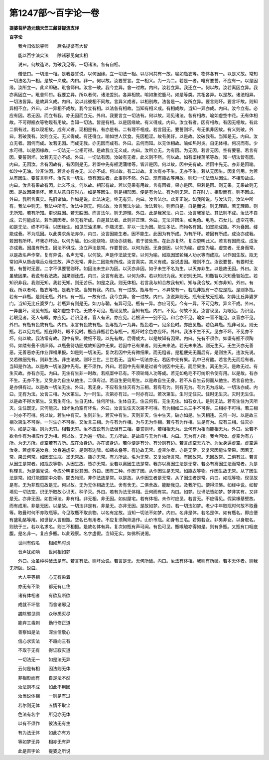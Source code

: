 第1247部～百字论一卷
========================

**提婆菩萨造元魏天竺三藏菩提流支译**

**百字论**


　　我今归依聪睿师　　厥名提婆有大智

　　能以百字演实法　　除诸邪见向实相

　　说曰。何故造论。为破我见等。一切诸法。各有自相。

　　僧佉曰。一切法一相。是我要誓说。以何因缘。立一切法一相。以尽同共有一故。喻如瓶衣等。物体各有一。以是义故。常知一切法名为一相。是故一义成。内曰。非一。何以故。汝要誓言。立一相义。为一为二。若是一者。唯有要誓。不应有一。以是因缘。汝所立一。此义即破。毗舍师曰。汝言一破。我今立异。舍一过故。内曰。汝若立异。我还立一。何以故。汝若离因立异。我亦离因立一。毗舍师曰。我要立异。所以者何。诸法差别。各异相故。喻如象驼鹿马。如是等类。其相各异。以是故。诸法相异。一切法皆异。是故异义成。内曰。汝以此彼相不同故。言异义成者。以相别故。法各是一。汝所立异。要言则坏。要言坏故。则知异相不立。外曰。以一异相不成故。我今立有相。以法各有相故。当知有相义成。有相成故。当知一异亦成。内曰。汝今立有。必应有因。若无因。而立有我。亦无因而立无。外曰。我要言立一切法有。何以故。现见诸法。各有相故。喻如虚空中花。无有体相故。不可得瓶衣等物现有用故。当知一切法。皆是有相。以是因缘故。有义得成。内曰。汝立有者。因有相故。有因无相故。有此二俱有过。若以现相故。成有义者。现相是有。有亦是有。二有理不相成。若言因无。要誓则坏。有无俱非因故。有义则破。外曰。若破我有。汝则立无。无义得成。有还得立。喻如世人饮食。先因粗涩。故有美好。以是故。汝破我有。当知是无。内曰。汝立无者。因何而成。汝若无因。而成无我。亦无因而成有。外曰。云何而知。以无体相故。喻如热时炎。自无体相。何况而有。少水可得。以是因缘故。一切法无一尘相可得。是故我立无义成。内曰。汝所立无。为有因。为无因。若言无因。空有要誓。若言有因。要誓则坏。汝若无无亦不成。外曰。一切法有因。汝破有无者。此义则不然。何以故。如有埿缕蒲苇等故。知一切法皆有因。内曰。无因汝。言有因故有。有因则是无。若埿中先有瓶泥蒲缕等。皆非是因。何以故。因中先有故。若因中先无。亦非是因喻。如沙中无油。沙非油因。若言亦有亦无。义亦不成。何以故。有二过故。复次有亦不生。无亦不生。若从无因生。因复何用。为若从有因生。要誓言则坏。汝先言一切法。皆有因生者。此事则不然。外曰。现有瓶衣等用故。则知一切法皆从因生。不相形故成。内曰。汝言有果故有因。此义不成。何以故。相形有故。若以见果有用故。言有因者。果亦是因。果若是因。则无果。无果故则无因。是故因果俱坏。若言从意自在时方。如是等因生。则是相形因。便是有为法。有为则无常。自在时方。相形而有。则不因成。外曰。我所言真实。先旧诸仙。作如是说。此法决定。终无有异。内曰。汝言法尔。此非正说。如我所说。与汝法异。汝法中所有。我法中则无。我法中所有。汝法中则无。何以故。汝言我法尔故。汝法若尔。则但自是。自是而说。则无理趣。若无理趣。则无所知。若有所知。更说胜因。若无胜因。而言法尔。则无道理。外曰。此是我家法。内曰。汝言我家法。其法则不成。汝法不自成。云何能成法。若当离因者。终无有所成。自是其法者。此则非正理。外曰。无法非因生。如兔角。龟毛。石女儿。虚空花等。如是无法。终不可得。以因缘生。如见压油求麻。作瓶求埿。非以一法为因。能生多法。而物各有因。如埿能成瓶。不为叠因。缕能成叠。不为瓶因。以此类求余法亦尔。内曰。汝言因能生者。因不能生。此因为有所成。为有所坏。若因有所成。成汝亦成我。若因有所坏。坏我亦坏汝。以何为喻。如火能烧物。烧汝亦烧我。若于彼处热。在此亦复然。复次更明此义。若言有因而成。成汝亦成我。因虽有所生。因法不俱成。汝立声法是常。作要誓说。以何为因。无身是因。以何为喻。虚空为喻。虚空者。无身而常。以是故名声作常。复有异说。名声无常。以何故。声是作法故无常。以何为喻。如瓶因埿轮绳人功水等而成瓶。以作因生故。瓶无常如声从唇齿喉舌众缘生故。声亦无常。非此二因能有所成。汝言真实。其义有成。妄说虚因。理则不立。汝说要誓。有要时无誓。有誓时无要。二字不俱要誓则坏。如因法未生非为因。以灭亦非因。如子未生不名为生。以灭亦非生。以是故无因。外曰。汝虽破因果。我说有我法故。因果则还成。内曰。汝言有我法。以何为体。若以知识为我。知识则无常。知瓶智以灭知叠智始生。若知识非我。我则无知。我若无知。则无苦乐。如是之我。则无体相。若言我与知合故我有知。知与我合故。知亦非知。外曰。有我。所以者何。瓶衣等物。是我所故。当知有我。内曰。有一过故。瓶与有一。不异故有一。若瓶非瓶有一亦应是瓶。是则多瓶。若有一非瓶。是则无瓶。外曰。有一瓶。一故有过。我今立异。舍一过故。内曰。汝说异则无。瓶有无故无瓶喻。如异比丘异婆罗门。当知无比丘婆罗门。若瓶异有则是无。如刀与鞘。有异可见。瓶有一异。亦应可见。今有一异。不可见故。异义不成。外曰。一异虽坏。现见有瓶。喻如虚空中花。无故不可见。瓶现见故。当知有瓶。内曰。不见。何故不见。汝言现见。为眼见。为识见。若眼见者。死人有眼。亦应见。若识见者。盲人有识。亦应见。若根识一一别不见。和合亦不见。喻如一盲不能见。众盲亦不见。外曰。有瓶有色故有瓶。内曰。汝言有色故有瓶。色与瓶为一为异。瓶色若一。见余色时。亦应见瓶。若色异瓶。瓶非可见。则无瓶。若以见为瓶。瓶在障处。眼不见时。瓶应非瓶若色与瓶一。瓶坏时余色亦应坏。外曰。我法不生不灭。见亦不坏。不见亦不坏。何以故。我法常有故。因中有果。微细不现。以先有故。后得成大。以是故知有因果。内曰。先有不须作。如埿有瓶不须陶师。如缕有叠不须织师。以瓶叠待功匠成故知因中无果。若因中已有果者。则无未来法。若无未来法。则无生灭。无生灭亦无善恶。无善恶亦无作业罪福果报。如是则一切法无。复次若因中先有微细果。而无粗者。是粗便先无而后有。是则生灭。违汝先说。又若微细先有。则非生法。非生法故。则坏三世。三世若无。当知一切法亦无。若因中先有果。乳中已有酪。若言先无而后有者。当知是作法。以是故一切法因中先有。更不须作。外曰。若因中先有果是过者今说因中先无。而后果生。离无生灭。是故无过。有生灭故。亦有亦无。内曰。无生有生非一时故。若瓶埿中已有。不须轮绳人功等成。若无如龟毛不可纺织令使有用。以是故。有亦不生。无亦不生。又受身为自生从他生。二俱有过。若自生更何用生。以是故自生无身。若不从自生云何而从他生。若言自他生。是亦俱有过。以是故一切法无生。外曰。若无身。不应有生住灭有为三相。若有有为。则有无为。有为无为成故。一切法亦成。内曰。无有为法。汝言三相。为次第生。为一时生。次第亦有过。一时亦有过。若次第生。生时无住灭。住时无生灭。灭时无生住。以是故不得次第生。又若生有住。生自无体。住何所住。生体自无。住云何有。无生无住。如石女儿。是则无法。若有生住为灭所灭。生住既无。灭何能灭。如坏兔角空有坏名。外曰。汝言生住灭次第不可得。有为相如二头三手不可得。三相亦不可得。若三相一时亦不可得。何以故。若生中有灭。生则非生。若灭中有生。灭则非灭。住中生灭。破亦如是。生灭相违。云何一时。以是故三相次第生不可得。一时生亦不可得。又汝言三相。为与有为作相。为与无为作相。若与有为作相。生是有为。应有三相。住灭亦尔。如是之相。则为无穷。相若无穷。汝不应说有为法但有三相。要誓则坏。若相相无为。云何有为相而能相无为。外曰。汝若不欲令作有为相应作无为相。何以故。无为遍一切处。无方所故。是故应与无为作相。内曰。无为有方所。我今问汝。虚空为有方所。为无方所。虚空若有方所。应在汝身边。亦在彼身边。若尔便是有分。有分则有边。若言虚空无方所。为汝身遍虚空。虚空遍汝身。若虚空遍汝身。汝身遍虚空。是则有边际。如瓶衣叠等。有边故无常。虚空尔者。亦是无常。又复常因能生常果。因若无常。果云何常。如因埿生瓶。埿无常故。瓶亦无常。有方所故。名为无常。又复汝所言常。有因故常。无因故常。二俱有过。若言从因生是常者。如瓶衣等物。从因生故。皆亦无常。汝若以离因生法是常。我亦以离因生法是无常。若必有离因生法而常者。为是称理言。为是偏党说。今应分明更说其因。外曰。因有二种。作因了因。从作因生是无常。如瓶衣等物。作因生故无常。从了因生法是常。如灯能照闇中众物。闇去物现。非作法故是常。以是故。从作因生者是无常。从了因生者是常。内曰。如瓶等物。现见故是有。无为非现见故是无。何以故。无为无体相故无法。舍有舍无。二俱舍故。能断我见。及我所见。便得涅槃。如经中说。如智境见一切法空。识无所取故心识灭。种子灭。外曰。若有为法无体相。云何而有实。内曰。如梦。世谛法皆如梦。梦非实有。又非是无。亦非无因。如世谛法。非有相。非无相。非无因。如似屋宅。若有体相。未作时应见。若言无。不应得见。假梁椽基壁故。而有成用。非是无因。以是故。一切法非是有。非是无。亦非无因。是故如梦。外曰。若一切法如梦。老少中年取瓶时何故不取叠等。取叠时何不亦取瓶等。今见取瓶不取余物。以名有定故。当知一切法不如梦。内曰。名非是体。若名是体。如有瓶名。即应便有盛乳酪等用。如世智人言但瓶。空名已有用者。不应复须陶师造作。山价市瓶。如身有三名。若男若女。非男非女。以身取名。则统于三。若以名求名。则三不相摄。是故名体有异。复次如瓶有声可闻。有色可见。瓶嗅触亦得如是。则有多瓶。又瓶有口咽底腹。是名非一。复应多瓶。以此观察。名字虚假。当知无实。如佛所说偈。

　　世间有假名　　相如热时炎

　　音声犹如响　　世间相如梦

　　外曰。汝虽种种破法是有。若言有法。则坏汝说。若言是无。无何所破。内曰。汝法有体相。我则有所破。若本无体者。则我无所破。说曰。

　　大人平等相　　心无有染着

　　亦无有不染　　都无有止住

　　诸有体相者　　有欲及断欲

　　成就不坏信　　而舍诸邪见

　　蠲除邪见网　　众秽悉灭尽

　　能弃三毒刺　　勤行修正道

　　善察如是法　　深生信敬心

　　信心求实法　　不趣向三有

　　不取于无有　　得证寂灭道

　　一切法无一　　如是法无异

　　云何是有相　　因法则无体

　　非相形而有　　自是法不然

　　汝法则不成　　如此不用因

　　汝当说体相　　一则是有过

　　若尔则无体　　五情不取尘

　　色法有名字　　所见亦无体

　　以有不须作　　彼法无有生

　　有为法无体　　如此亦有方

　　等如梦无异　　相亦无有异

　　此是百字论　　提婆之所说
